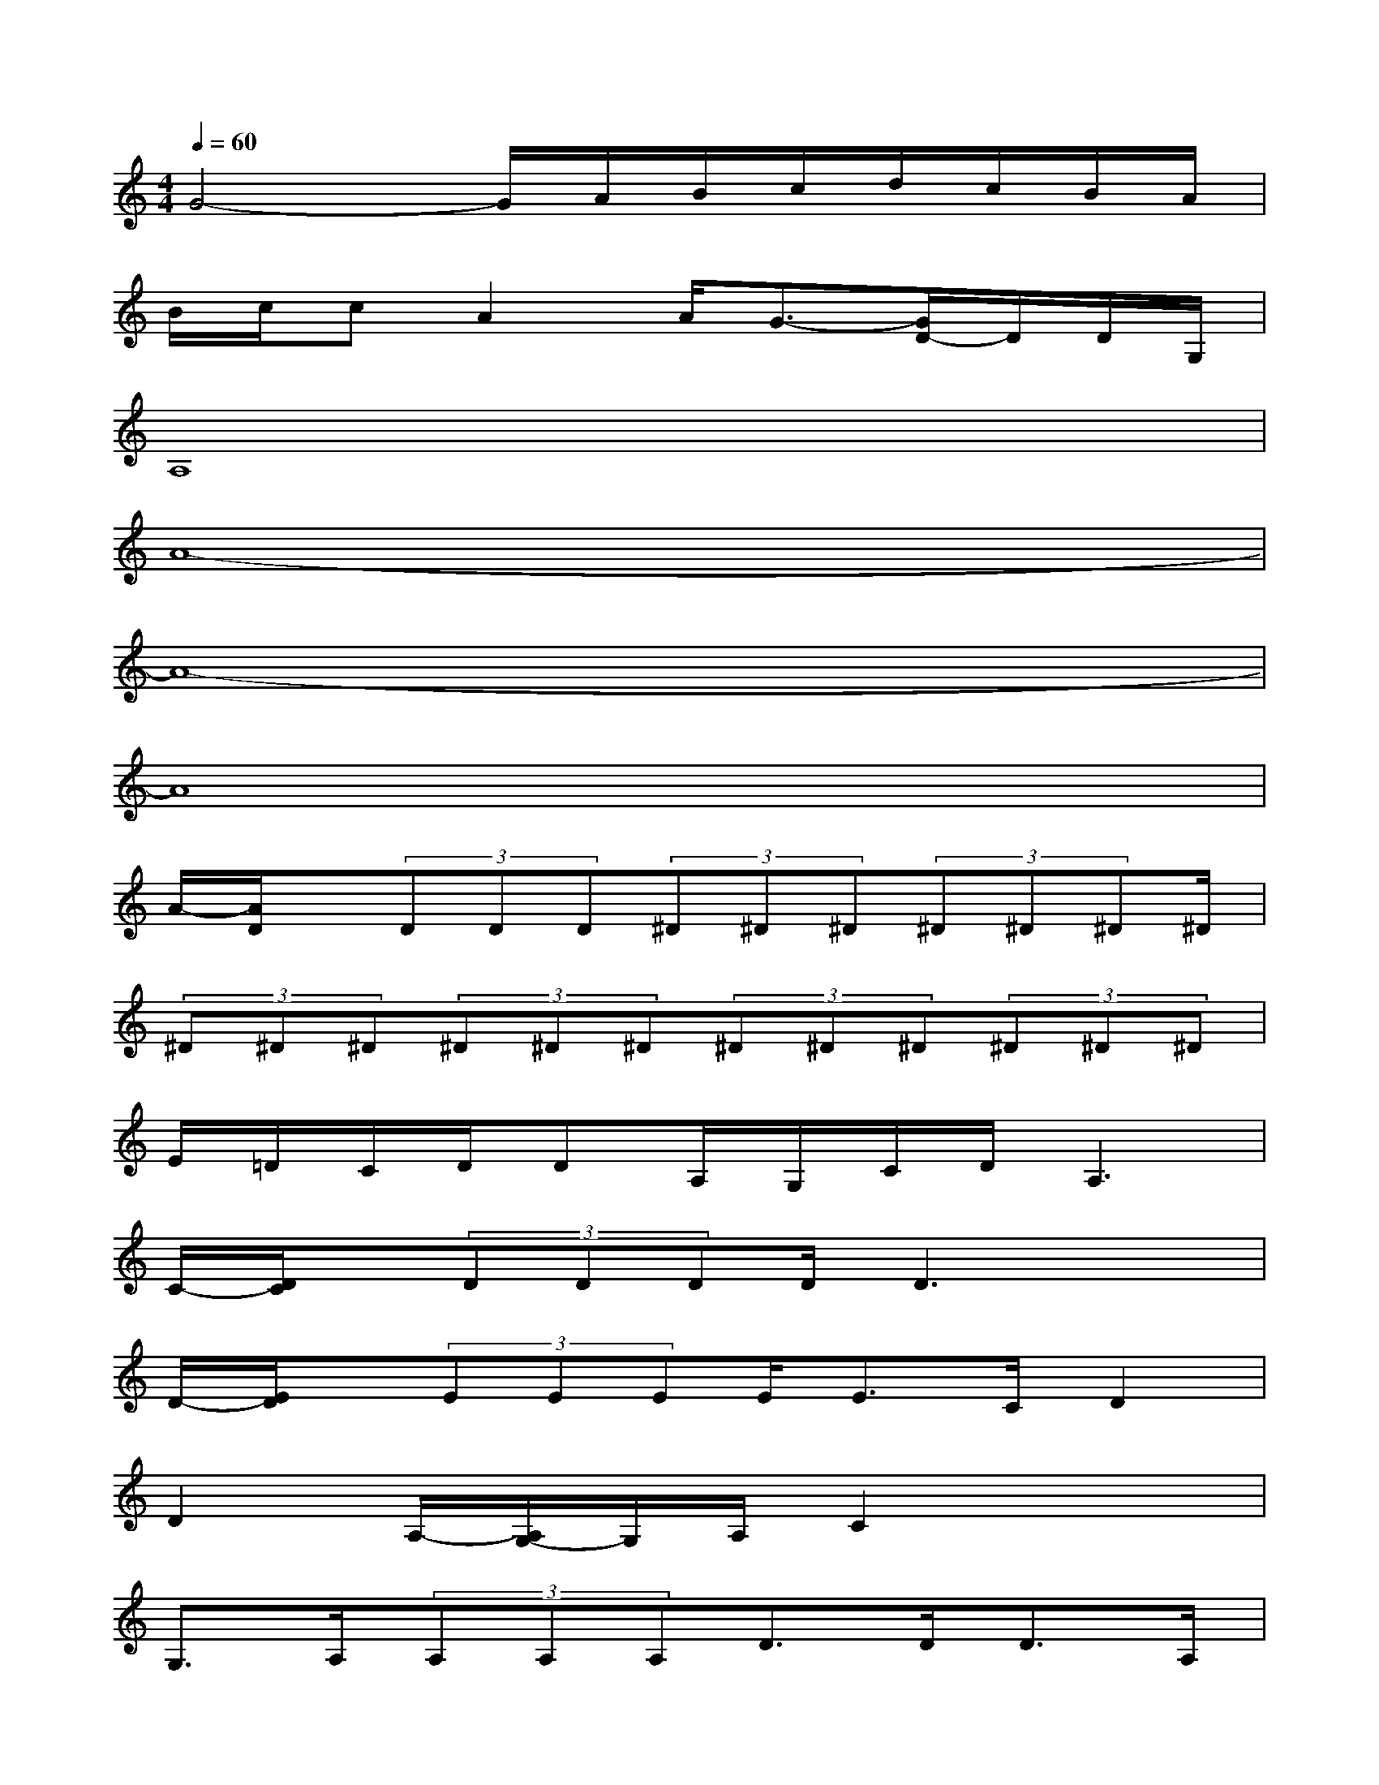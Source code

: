 X:1
T:
M:4/4
L:1/8
Q:1/4=60
K:C%0sharps
V:1
G4-G/2A/2B/2c/2d/2c/2B/2A/2|
B/2c/2cA2A/2G3/2-[G/2D/2-]D/2D/2G,/2|
A,8|
A8-|
A8-|
A8|
A/2-[A/2D/2]x/2(3DDD(3^D^D^D(3^D^D^D^D/2|
(3^D^D^D(3^D^D^D(3^D^D^D(3^D^D^D|
E/2=D/2C/2D/2DA,/2G,/2C/2D/2A,3|
C/2-[D/2C/2]x/2(3DDDD/2D3x|
D/2-[E/2D/2]x/2(3EEEE<EC/2D2|
D2A,/2-[A,/2G,/2-]G,/2A,/2C2x2|
G,>A,(3A,A,A,D>DD>A,|
(3A,A,^DC/2C/2=DA,2<A,2|
(3A,A,A,(3A,A,A,D>DD>A,|
(3A,A,DCDG,2x2